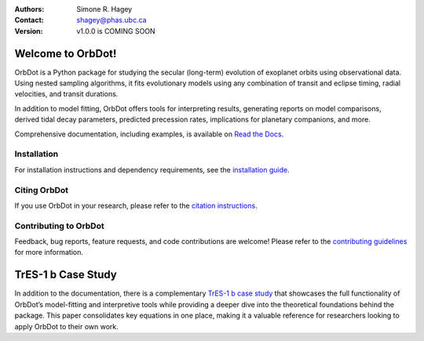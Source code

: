 |OrbDot Logo|

:Authors: Simone R. Hagey
:Contact: shagey@phas.ubc.ca
:Version: v1.0.0 is COMING SOON

.. |OrbDot Logo| image:: https://github.com/simonehagey/orbdot/blob/main/docs/source/_static/orbdot_logo.png?raw=true
   :width: 350px

.. image:: https://readthedocs.org/projects/orbdot/badge/?version=latest
   :target: https://orbdot.readthedocs.io/
   :alt: Documentation Status

.. image:: https://img.shields.io/badge/license-MIT-blue.svg
   :target: https://github.com/simonehagey/orbdot/blob/main/LICENSE
   :alt: License Information

==================
Welcome to OrbDot!
==================
OrbDot is a Python package for studying the secular (long-term) evolution of exoplanet orbits using observational data. Using nested sampling algorithms, it fits evolutionary models using any combination of transit and eclipse timing, radial velocities, and transit durations.

In addition to model fitting, OrbDot offers tools for interpreting results, generating reports on model comparisons, derived tidal decay parameters, predicted precession rates, implications for planetary companions, and more.

Comprehensive documentation, including examples, is available on `Read the Docs <https://orbdot.readthedocs.io/>`__.

Installation
============
For installation instructions and dependency requirements, see the `installation guide <https://orbdot.readthedocs.io/en/latest/installation.html>`__.

Citing OrbDot
=============
If you use OrbDot in your research, please refer to the `citation instructions <https://orbdot.readthedocs.io/en/latest/citing-orbdot.html>`__.

Contributing to OrbDot
======================
Feedback, bug reports, feature requests, and code contributions are welcome! Please refer to the `contributing guidelines <https://orbdot.readthedocs.io/en/latest/community_guidelines.html>`__ for more information.

===================
TrES-1 b Case Study
===================
In addition to the documentation, there is a complementary `TrES-1 b case study <LINK>`__ that showcases the full functionality of OrbDot’s model-fitting and interpretive tools while providing a deeper dive into the theoretical foundations behind the package. This paper consolidates key equations in one place, making it a valuable reference for researchers looking to apply OrbDot to their own work.


